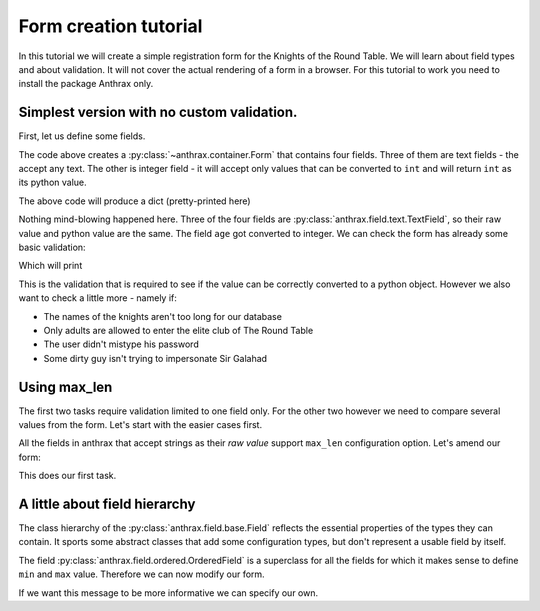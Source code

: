 =========================================
Form creation tutorial
=========================================

In this tutorial we will create a simple registration form for the Knights of
the Round Table. We will learn about field types and about validation. It will
not cover the actual rendering of a form in a browser. For this tutorial to
work you need to install the package Anthrax only.

Simplest version with no custom validation.
----------------------------------------------------

First, let us define some fields.


.. testcode::

    from anthrax.container import Form
    from anthrax.field import TextField, IntegerField

    class RegistrationForm(Form):
        """The registration form for knights."""

        name = TextField()
        nickname = TextField()
        age = IntegerField()
        password = TextField()

The code above creates a :py:class:`~anthrax.container.Form` that contains four
fields. Three of them are text fields - the accept any text. The other is
integer field - it will accept only values that can be converted to ``int`` and
will return ``int`` as its python value.

.. testsetup::

    from pprint import pprint
    print = pprint
    from collections import OrderedDict

.. testcode::

    form = RegistrationForm()
    form.__raw__ = {
        'name': 'Sir Galahad',
        'nickname': 'The Pure',
        'age': '21',
        'password': 'guinevre123',
    }

    print(OrderedDict(form))

The above code will produce a dict (pretty-printed here)

.. testoutput::

    {'name': 'Sir Galahad',
     'nickname': 'The Pure',
     'age': 21,
     'password': 'guinevre123'}

Nothing mind-blowing happened here. Three of the four fields are
:py:class:`anthrax.field.text.TextField`,
so their raw value and python value are the same. The field ``age`` got
converted to integer. We can check the form has already some basic validation:

.. testcode::

    form = RegistrationForm()
    form.__raw__ = {
        'name': 'Sir Galahad',
        'nickname': 'The Pure',
        'age': 'twenty-one',
        'password': 'guinevre123',
    }

    print(form.__errors__)

Which will print

.. testoutput::

    {'age': <Valid integer required>}

This is the validation that is required to see if the value can be correctly
converted to a python object. However we also want to check a little more -
namely if:

* The names of the knights aren't too long for our database
* Only adults are allowed to enter the elite club of The Round Table
* The user didn't mistype his password
* Some dirty guy isn't trying to impersonate Sir Galahad

Using max_len
------------------------------------------

The first two tasks require validation limited to one field only. For the other
two however we need to compare several values from the form. Let's start with
the easier cases first.

All the fields in anthrax that accept strings as their *raw value* support
``max_len`` configuration option. Let's amend our form:

.. testcode:: 

    class RegistrationForm(Form):
        """The registration form for knights."""

        name = TextField(max_len=32)
        nickname = TextField()
        age = IntegerField()
        password = TextField()

    form = RegistrationForm()

    form.__raw__ = {
        'name': 'Sir Knightwhosenamerequirestypingalot',
        'nickname': 'The Pure',
        'age': '21',
        'password': 'guinevre123',
    }

    print(form.__errors__)

.. testoutput::

    {'name': <Value can't be longer than 32>}

This does our first task.

A little about field hierarchy
--------------------------------------------

The class hierarchy of the :py:class:`anthrax.field.base.Field` reflects the
essential properties of the types they can contain. It sports some abstract
classes that add some configuration types, but don't represent a usable field
by itself.

.. doctest::

    >>> from anthrax.field.ordered import OrderedField
    >>> issubclass(IntegerField, OrderedField)
    True
    >>> issubclass(TextField, OrderedField)
    False


The field :py:class:`anthrax.field.ordered.OrderedField` is a superclass for 
all the fields for which it makes sense to define ``min`` and ``max`` value.
Therefore we can now modify our form.

.. testcode:: 

    class RegistrationForm(Form):
        """The registration form for knights."""

        name = TextField(max_len=32)
        nickname = TextField()
        age = IntegerField(min=18)
        password = TextField()

    form = RegistrationForm()

    form.__raw__ = {
        'name': 'Sir Galahad',
        'nickname': 'The Pure',
        'age': '7',
        'password': 'guinevre123',
    }

    print(form.__errors__)

.. testoutput::

    {'age': <Value can't be lower than 18>}

If we want this message to be more informative we can specify our own.

.. testcode:: 

    class RegistrationForm(Form):
        """The registration form for knights."""

        name = TextField(max_len=32)
        nickname = TextField()
        age = IntegerField(min=18, min_message='You must be at least 18')
        password = TextField()

    form = RegistrationForm()

    form.__raw__ = {
        'name': 'Sir Galahad',
        'nickname': 'The Pure',
        'age': '7',
        'password': 'guinevre123',
    }

    print(form.__errors__)

.. testoutput::

    {'age': <You must be at least 18>}
